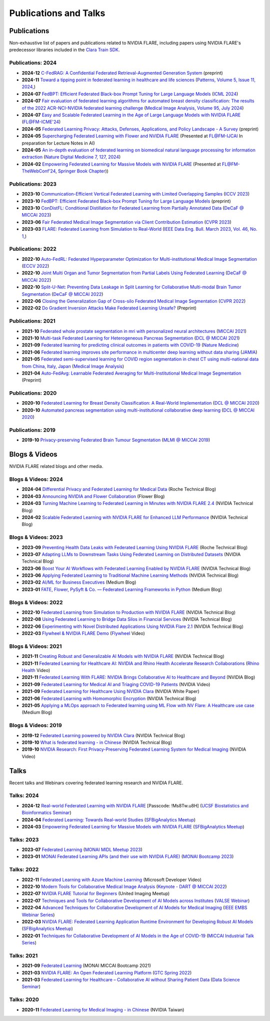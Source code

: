 **********************
Publications and Talks
**********************

Publications
============
Non-exhaustive list of papers and publications related to NVIDIA FLARE, 
including papers using NVIDIA FLARE's predecessor libraries included in the `Clara Train SDK <https://catalog.ngc.nvidia.com/orgs/nvidia/containers/clara-train-sdk>`__.

Publications: 2024
------------------
* **2024-12** `C-FedRAG: A Confidential Federated Retrieval-Augmented Generation System <https://arxiv.org/abs/2412.13163>`__ (preprint)
* **2024-11** `Toward a tipping point in federated learning in healthcare and life sciences <https://www.sciencedirect.com/science/article/pii/S2666389924002368>`__ (`Patterns, Volume 5, Issue 11, 2024, <https://www.sciencedirect.com/journal/patterns>`__)
* **2024-07** `FedBPT: Efficient Federated Black-box Prompt Tuning for Large Language Models <https://arxiv.org/abs/2310.01467>`__ (`ICML 2024 <https://icml.cc/virtual/2024/poster/34753>`__)
* **2024-07** `Fair evaluation of federated learning algorithms for automated breast density classification: The results of the 2022 ACR-NCI-NVIDIA federated learning challenge <https://arxiv.org/abs/2405.14900>`__ (`Medical Image Analysis, Volume 95, July 2024 <https://www.sciencedirect.com/science/article/abs/pii/S1361841524001312>`__)
* **2024-07** `Easy and Scalable Federated Learning in the Age of Large Language Models with NVIDIA FLARE <https://federated-learning.org/fl@fm-icme-2024/HRoth.pdf>`__ (`FL@FM-ICME'24 <https://federated-learning.org/fl@fm-icme-2024/#k3>`__)
* **2024-05** `Federated Learning Privacy: Attacks, Defenses, Applications, and Policy Landscape - A Survey <https://arxiv.org/abs/2405.03636>`__ (preprint)
* **2024-05** `Supercharging Federated Learning with Flower and NVIDIA FLARE <https://arxiv.org/abs/2407.00031>`__ (Presented at `FL@FM-IJCAI <https://federated-learning.org/fl@fm-ijcai-2024>`__ In preparation for Lecture Notes in AI)
* **2024-05** `An in-depth evaluation of federated learning on biomedical natural language processing for information extraction <https://www.nature.com/articles/s41746-024-01126-4>`__ (`Nature Digital Medicine 7, 127, 2024 <https://www.nature.com/npjdigitalmed>`__)
* **2024-02** `Empowering Federated Learning for Massive Models with NVIDIA FLARE <https://arxiv.org/abs/2402.07792>`__ (Presented at `FL@FM-TheWebConf'24 <https://federated-learning.org/fl@fm-www-2024>`__, `Springer Book Chapter <https://link.springer.com/book/9783031788406#about-this-book>`__))

Publications: 2023
------------------
* **2023-10** `Communication-Efficient Vertical Federated Learning with Limited Overlapping Samples <https://arxiv.org/abs/2303.16270>`__ (`ICCV 2023 <https://iccv2023.thecvf.com/>`__)
* **2023-10** `FedBPT: Efficient Federated Black-box Prompt Tuning for Large Language Models <https://arxiv.org/abs/2310.01467>`__ (preprint)
* **2023-10** `ConDistFL: Conditional Distillation for Federated Learning from Partially Annotated Data <https://arxiv.org/abs/2308.04070>`__ (`DeCaF @ MICCAI 2023 <https://decaf-workshop.github.io/decaf-2023/>`__)
* **2023-06** `Fair Federated Medical Image Segmentation via Client Contribution Estimation <https://arxiv.org/abs/2303.16520>`__ (`CVPR 2023 <https://cvpr2023.thecvf.com/Conferences/2023/>`__)
* **2023-03** `FLARE: Federated Learning from Simulation to Real-World <https://arxiv.org/abs/2210.13291>`__ (`IEEE Data Eng. Bull. March 2023, Vol. 46, No. 1, <http://sites.computer.org/debull/A23mar/issue1.htm>`__)

Publications: 2022
------------------
* **2022-10** `Auto-FedRL: Federated Hyperparameter Optimization for Multi-institutional Medical Image Segmentation <https://arxiv.org/abs/2203.06338>`__ (`ECCV 2022 <https://eccv2022.ecva.net/>`__)
* **2022-10** `Joint Multi Organ and Tumor Segmentation from Partial Labels Using Federated Learning <https://link.springer.com/chapter/10.1007/978-3-031-18523-6_6>`__ (`DeCaF @ MICCAI 2022 <https://decaf-workshop.github.io/decaf-2022/>`__)
* **2022-10** `Split-U-Net: Preventing Data Leakage in Split Learning for Collaborative Multi-modal Brain Tumor Segmentation <https://arxiv.org/abs/2208.10553>`__ (`DeCaF @ MICCAI 2022 <https://decaf-workshop.github.io/decaf-2022/>`__)
* **2022-06** `Closing the Generalization Gap of Cross-silo Federated Medical Image Segmentation <https://openaccess.thecvf.com/content/CVPR2022/papers/Xu_Closing_the_Generalization_Gap_of_Cross-Silo_Federated_Medical_Image_Segmentation_CVPR_2022_paper.pdf>`__ (`CVPR 2022 <https://cvpr2022.thecvf.com/>`__)
* **2022-02** `Do Gradient Inversion Attacks Make Federated Learning Unsafe? <https://arxiv.org/abs/2202.06924>`__ (Preprint)

Publications: 2021
------------------
* **2021-10** `Federated whole prostate segmentation in mri with personalized neural architectures <https://arxiv.org/abs/2107.08111>`__ (`MICCAI 2021 <https://www.miccai2021.org/en/>`__)
* **2021-10** `Multi-task Federated Learning for Heterogeneous Pancreas Segmentation <https://arxiv.org/abs/2108.08537>`__ (`DCL @ MICCAI 2021 <https://dcl-workshop.github.io/>`__)
* **2021-09** `Federated learning for predicting clinical outcomes in patients with COVID-19 <https://www.nature.com/articles/s41591-021-01506-3>`__ (`Nature Medicine <https://www.nature.com/nm/>`__)
* **2021-06** `Federated learning improves site performance in multicenter deep learning without data sharing <https://academic.oup.com/jamia/article-abstract/28/6/1259/6127556>`__ (`JAMIA <https://academic.oup.com/jamia>`__)
* **2021-05** `Federated semi-supervised learning for COVID region segmentation in chest CT using multi-national data from China, Italy, Japan <https://www.sciencedirect.com/science/article/pii/S1361841521000384>`__ (`Medical Image Analysis <https://www.sciencedirect.com/journal/medical-image-analysis>`__)
* **2021-04** `Auto-FedAvg: Learnable Federated Averaging for Multi-Institutional Medical Image Segmentation <https://arxiv.org/abs/2104.10195>`__ (Preprint)

Publications: 2020
------------------
* **2020-10** `Federated Learning for Breast Density Classification: A Real-World Implementation <https://arxiv.org/abs/2009.01871>`__ (`DCL @ MICCAI 2020 <https://dcl-workshop.github.io/dcl2020/index.html>`__)
* **2020-10** `Automated pancreas segmentation using multi-institutional collaborative deep learning <https://arxiv.org/abs/2009.13148>`__ (`DCL @ MICCAI 2020 <https://dcl-workshop.github.io/dcl2020/index.html>`__)

Publications: 2019
------------------
* **2019-10** `Privacy-preserving Federated Brain Tumour Segmentation <https://arxiv.org/abs/1910.00962>`__ (`MLMI @ MICCAI 2019 <https://mlmi2019.web.unc.edu/>`__)

Blogs & Videos
==============
NVIDIA FLARE related blogs and other media.

Blogs & Videos: 2024
--------------------
* **2024-04** `Differential Privacy and Federated Learning for Medical Data <https://towardsdatascience.com/differential-privacy-and-federated-learning-for-medical-data-0f2437d6ece9>`__ (Roche Technical Blog)
* **2024-03** `Announcing NVIDIA and Flower Collaboration <https://flower.ai/blog/2024-03-15-announcing-nvidia-and-flower-collaboration/>`__ (Flower Blog)
* **2024-03** `Turning Machine Learning to Federated Learning in Minutes with NVIDIA FLARE 2.4 <https://developer.nvidia.com/blog/turning-machine-learning-to-federated-learning-in-minutes-with-nvidia-flare-2-4/>`__ (NVIDIA Technical Blog)
* **2024-02** `Scalable Federated Learning with NVIDIA FLARE for Enhanced LLM Performance <https://developer.nvidia.com/blog/scalable-federated-learning-with-nvidia-flare-for-enhanced-llm-performance/>`__ (NVIDIA Technical Blog)

Blogs & Videos: 2023
--------------------
* **2023-09** `Preventing Health Data Leaks with Federated Learning Using NVIDIA FLARE <https://developer.nvidia.com/blog/preventing-health-data-leaks-with-federated-learning-using-nvidia-flare/>`__ (Roche Technical Blog)
* **2023-07** `Adapting LLMs to Downstream Tasks Using Federated Learning on Distributed Datasets <https://developer.nvidia.com/blog/adapting-llms-to-downstream-tasks-using-federated-learning-on-distributed-datasets/>`__ (NVIDIA Technical Blog)
* **2023-06** `Boost Your AI Workflows with Federated Learning Enabled by NVIDIA FLARE <https://developer.nvidia.com/blog/boost-your-ai-workflows-with-federated-learning-enabled-by-nvidia-flare/>`__ (NVIDIA Technical Blog)
* **2023-06** `Applying Federated Learning to Traditional Machine Learning Methods <https://developer.nvidia.com/blog/applying-federated-learning-to-traditional-machine-learning-methods/>`__ (NVIDIA Technical Blog)
* **2023-02** `AI/ML for Business Executives <https://medium.com/my-aiml/ai-ml-for-business-executives-january-february-2023-9044c2cabf53>`__ (Medium Blog)
* **2023-01** `FATE, Flower, PySyft & Co. — Federated Learning Frameworks in Python <https://medium.com/elca-it/flower-pysyft-co-federated-learning-frameworks-in-python-b1a8eda68b0d>`__ (Medium Blog)

Blogs & Videos: 2022
--------------------
* **2022-10** `Federated Learning from Simulation to Production with NVIDIA FLARE <https://developer.nvidia.com/blog/federated-learning-from-simulation-to-production-with-nvidia-flare/?ncid=so-nvsh-705336#cid=ix11_so-nvsh_en-us>`__ (NVIDIA Technical Blog)
* **2022-08** `Using Federated Learning to Bridge Data Silos in Financial Services <https://developer.nvidia.com/blog/using-federated-learning-to-bridge-data-silos-in-financial-services/>`__ (NVIDIA Technical Blog)
* **2022-06** `Experimenting with Novel Distributed Applications Using NVIDIA Flare 2.1 <https://developer.nvidia.com/blog/experimenting-with-novel-distributed-applications-using-nvidia-flare-2-1/>`__ (NVIDIA Technical Blog)
* **2022-03** `Flywheel & NVIDIA FLARE Demo <https://youtu.be/v-EKZC4yvY4?si=5U_xZ_WKKb8AkCgT>`__ (`Flywheel <https://flywheel.io/>`__  Video)

Blogs & Videos: 2021
--------------------
* **2021-11** `Creating Robust and Generalizable AI Models with NVIDIA FLARE <https://developer.nvidia.com/blog/creating-robust-and-generalizable-ai-models-with-nvidia-flare/>`__ (NVIDIA Technical Blog)
* **2021-11** `Federated Learning for Healthcare AI: NVIDIA and Rhino Health Accelerate Research Collaborations <https://youtu.be/ytmwx1V0XK0?si=hP7Cvg15aXjkDNd6>`__ (`Rhino Health <https://www.rhinohealth.com/>`__ Video)
* **2021-11** `Federated Learning With FLARE: NVIDIA Brings Collaborative AI to Healthcare and Beyond <https://blogs.nvidia.com/blog/federated-learning-ai-nvidia-flare/>`__ (NVIDIA Blog)
* **2021-09** `Federated Learning for Medical AI and Triaging COVID-19 Patients <https://www.youtube.com/watch?v=cOXVrtkv6FE>`__ (NVIDIA Video)
* **2021-09** `Federated Learning for Healthcare Using NVIDIA Clara <https://developer.download.nvidia.com/CLARA/Federated-Learning-Training-for-Healthcare-Using-NVIDIA-Clara.pdf>`__ (NVIDIA White Paper)
* **2021-06** `Federated Learning with Homomorphic Encryption <https://developer.nvidia.com/blog/federated-learning-with-homomorphic-encryption/>`__ (NVIDIA Technical Blog)
* **2021-05** `Applying a MLOps approach to Federated learning using ML Flow with NV Flare: A Healthcare use case <https://medium.com/dataroots/applying-a-mlops-approach-to-federated-learning-using-ml-flow-with-nv-flare-a-healthcare-use-case-b703f46224ef>`__ (Medium Blog)

Blogs & Videos: 2019
--------------------
* **2019-12** `Federated Learning powered by NVIDIA Clara <https://developer.nvidia.com/blog/federated-learning-clara/>`__ (NVIDIA Technical Blog)
* **2019-10** `What is federated learning - in Chinese <https://blogs.nvidia.com.tw/2019/10/13/what-is-federated-learning/>`__ (NVIDIA Technical Blog)
* **2019-10** `NVIDIA Research: First Privacy-Preserving Federated Learning System for Medical Imaging <https://www.youtube.com/watch?v=Jy7ozgwovgg>`__ (NVIDIA Video)

Talks
=====
Recent talks and Webinars covering federated learning research and NVIDIA FLARE.

Talks: 2024
-----------
* **2024-12** `Real-world Federated Learning with NVIDIA FLARE <https://ucsf.zoom.us/rec/share/ncALLA6B583mh7_Lrj4aPgA-qsonqVq5-Ufi5XZCMm6vH-uK5nVYXyVlsexE5KbC.LAYkmvF-sm-yYjTB?startTime=1733957588000>`__ [Passcode: !Ms8Tw.u8H] (`UCSF Biostatistics and Bioinformatics Seminar <https://epibiostat.ucsf.edu/events/real-world-federated-learning-nvidia-flare>`__)
* **2024-04** `Federated Learning: Towards Real-world Studies <hhttps://youtu.be/3ELbZYwy3bI?t=2474>`__ (`SFBigAnalytics Meetup <https://www.meetup.com/sf-big-analytics/events/300302421>`__)
* **2024-03** `Empowering Federated Learning for Massive Models with NVIDIA FLARE <https://youtu.be/-P2ML9Kw0FA>`__ (`SFBigAnalytics Meetup <https://www.meetup.com/sf-big-analytics/events/299337374>`__)

Talks: 2023
-----------
* **2023-07** `Federated Learning <https://youtu.be/4ezr1MfpEWs?si=ZSaNteIxEuYjXlgi>`__ (`MONAI MIDL Meetup 2023 <https://2023.midl.io/monai-workshop>`__)
* **2023-01** `MONAI Federated Learning APIs (and their use with NVIDIA FLARE) <https://youtu.be/18Fmmyx-QXE>`__ (`MONAI Bootcamp 2023 <https://events.nvidia.com/janmonaibootcamp>`__)

Talks: 2022
-----------
* **2022-11** `Federated Learning with Azure Machine Learning <https://www.youtube.com/watch?v=aTj4AqbCWEA>`__ (Microsoft Developer Video)
* **2022-10** `Modern Tools for Collaborative Medical Image Analysis <https://drive.google.com/file/d/1hmlyG7g1SU8vhQ5wdTFhkqFO9Ty8BiYG/view?usp=sharing>`__ (`Keynote - DART @ MICCAI 2022 <https://sites.google.com/view/dart2022/home?authuser=0>`__) 
* **2022-07** `NVIDIA FLARE Tutorial for Beginners <https://www.youtube.com/watch?v=8x7oY3xAgek&t=11s&ab_channel=NVIDIADeveloper>`__ (United Imaging Meetup)
* **2022-07** `Techniques and Tools for Collaborative Development of AI Models across Institutes <https://www.bilibili.com/video/BV1y14y147nc/?spm_id_from=333.337.search-card.all.click>`__ (`VALSE Webinar <http://valser.org/article-572-1.html>`__)
* **2022-04** `Advanced Techniques for Collaborative Development of AI Models for Medical Imaging <https://rensselaer.webex.com/recordingservice/sites/rensselaer/recording/dd67440ba9f2103abaf900505681a58c/playback>`__ (`IEEE EMBS Webinar Series <https://sites.google.com/view/ieee-biip-webinars/webinar-speakers>`__)
* **2022-03** `NVIDIA FLARE: Federated Learning Application Runtime Environment for Developing Robust AI Models <https://youtu.be/lLeULNI1nT8>`__ (`SFBigAnalytics Meetup <https://www.meetup.com/sf-big-analytics/?_cookie-check=Efm7MGh7mO4YiV8A>`__)
* **2022-01** `Techniques for Collaborative Development of AI Models in the Age of COVID-19 <https://www.youtube.com/watch?v=ymfXmyuTvlA>`__ (`MICCAI Industrial Talk Series <https://www.youtube.com/channel/UCLSO1_i9UtDGfsaKQyqhJTQ>`__)

Talks: 2021
-----------
* **2021-09** `Federated Learning <https://www.youtube.com/watch?v=YeYO4JGTBb0&amp>`__ (MONAI MICCAI Bootcamp 2021)
* **2021-03** `NVIDIA FLARE: An Open Federated Learning Platform <https://www.nvidia.com/en-us/on-demand/session/gtcspring22-se1991/>`__ (`GTC Spring 2022 <https://www.nvidia.com/gtc/>`__)
* **2021-03** `Federated Learning for Healthcare – Collaborative AI without Sharing Patient Data  <https://www.youtube.com/watch?v=xr_eJp3ctzw>`__ (`Data Science Seminar <https://www.dkfz.de/en/datascience/seminar/Rieke.html>`__)

Talks: 2020
-----------
* **2020-11** `Federated Learning for Medical Imaging - in Chinese <https://www.youtube.com/watch?v=CiPdALrNEjU>`__ (NVIDIA Taiwan)
